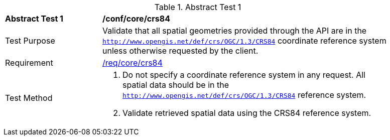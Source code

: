 [[ats_core_crs84]]
{counter2:ats-id}
[width="90%",cols="2,6a"]
.Abstract Test {ats-id}
|===
^|*Abstract Test {ats-id}* |*/conf/core/crs84*
^|Test Purpose |Validate that all spatial geometries provided through the API are in the `http://www.opengis.net/def/crs/OGC/1.3/CRS84` coordinate reference system unless otherwise requested by the client.
^|Requirement |<<req_core_crs84,/req/core/crs84>>
^|Test Method |. Do not specify a coordinate reference system in any request. All spatial data should be in the `http://www.opengis.net/def/crs/OGC/1.3/CRS84` reference system.
. Validate retrieved spatial data using the CRS84 reference system.
|===
